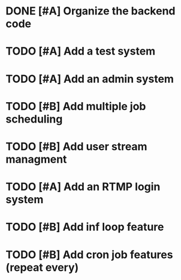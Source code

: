 

* DONE [#A] Organize the backend code
  CLOSED: [2017-08-15 Tue 05:34]

* TODO [#A] Add a test system
* TODO [#A] Add an admin system
* TODO [#B] Add multiple job scheduling
* TODO [#B] Add user stream managment
* TODO [#A] Add an RTMP login system
* TODO [#B] Add inf loop feature

* TODO [#B] Add cron job features (repeat every)
